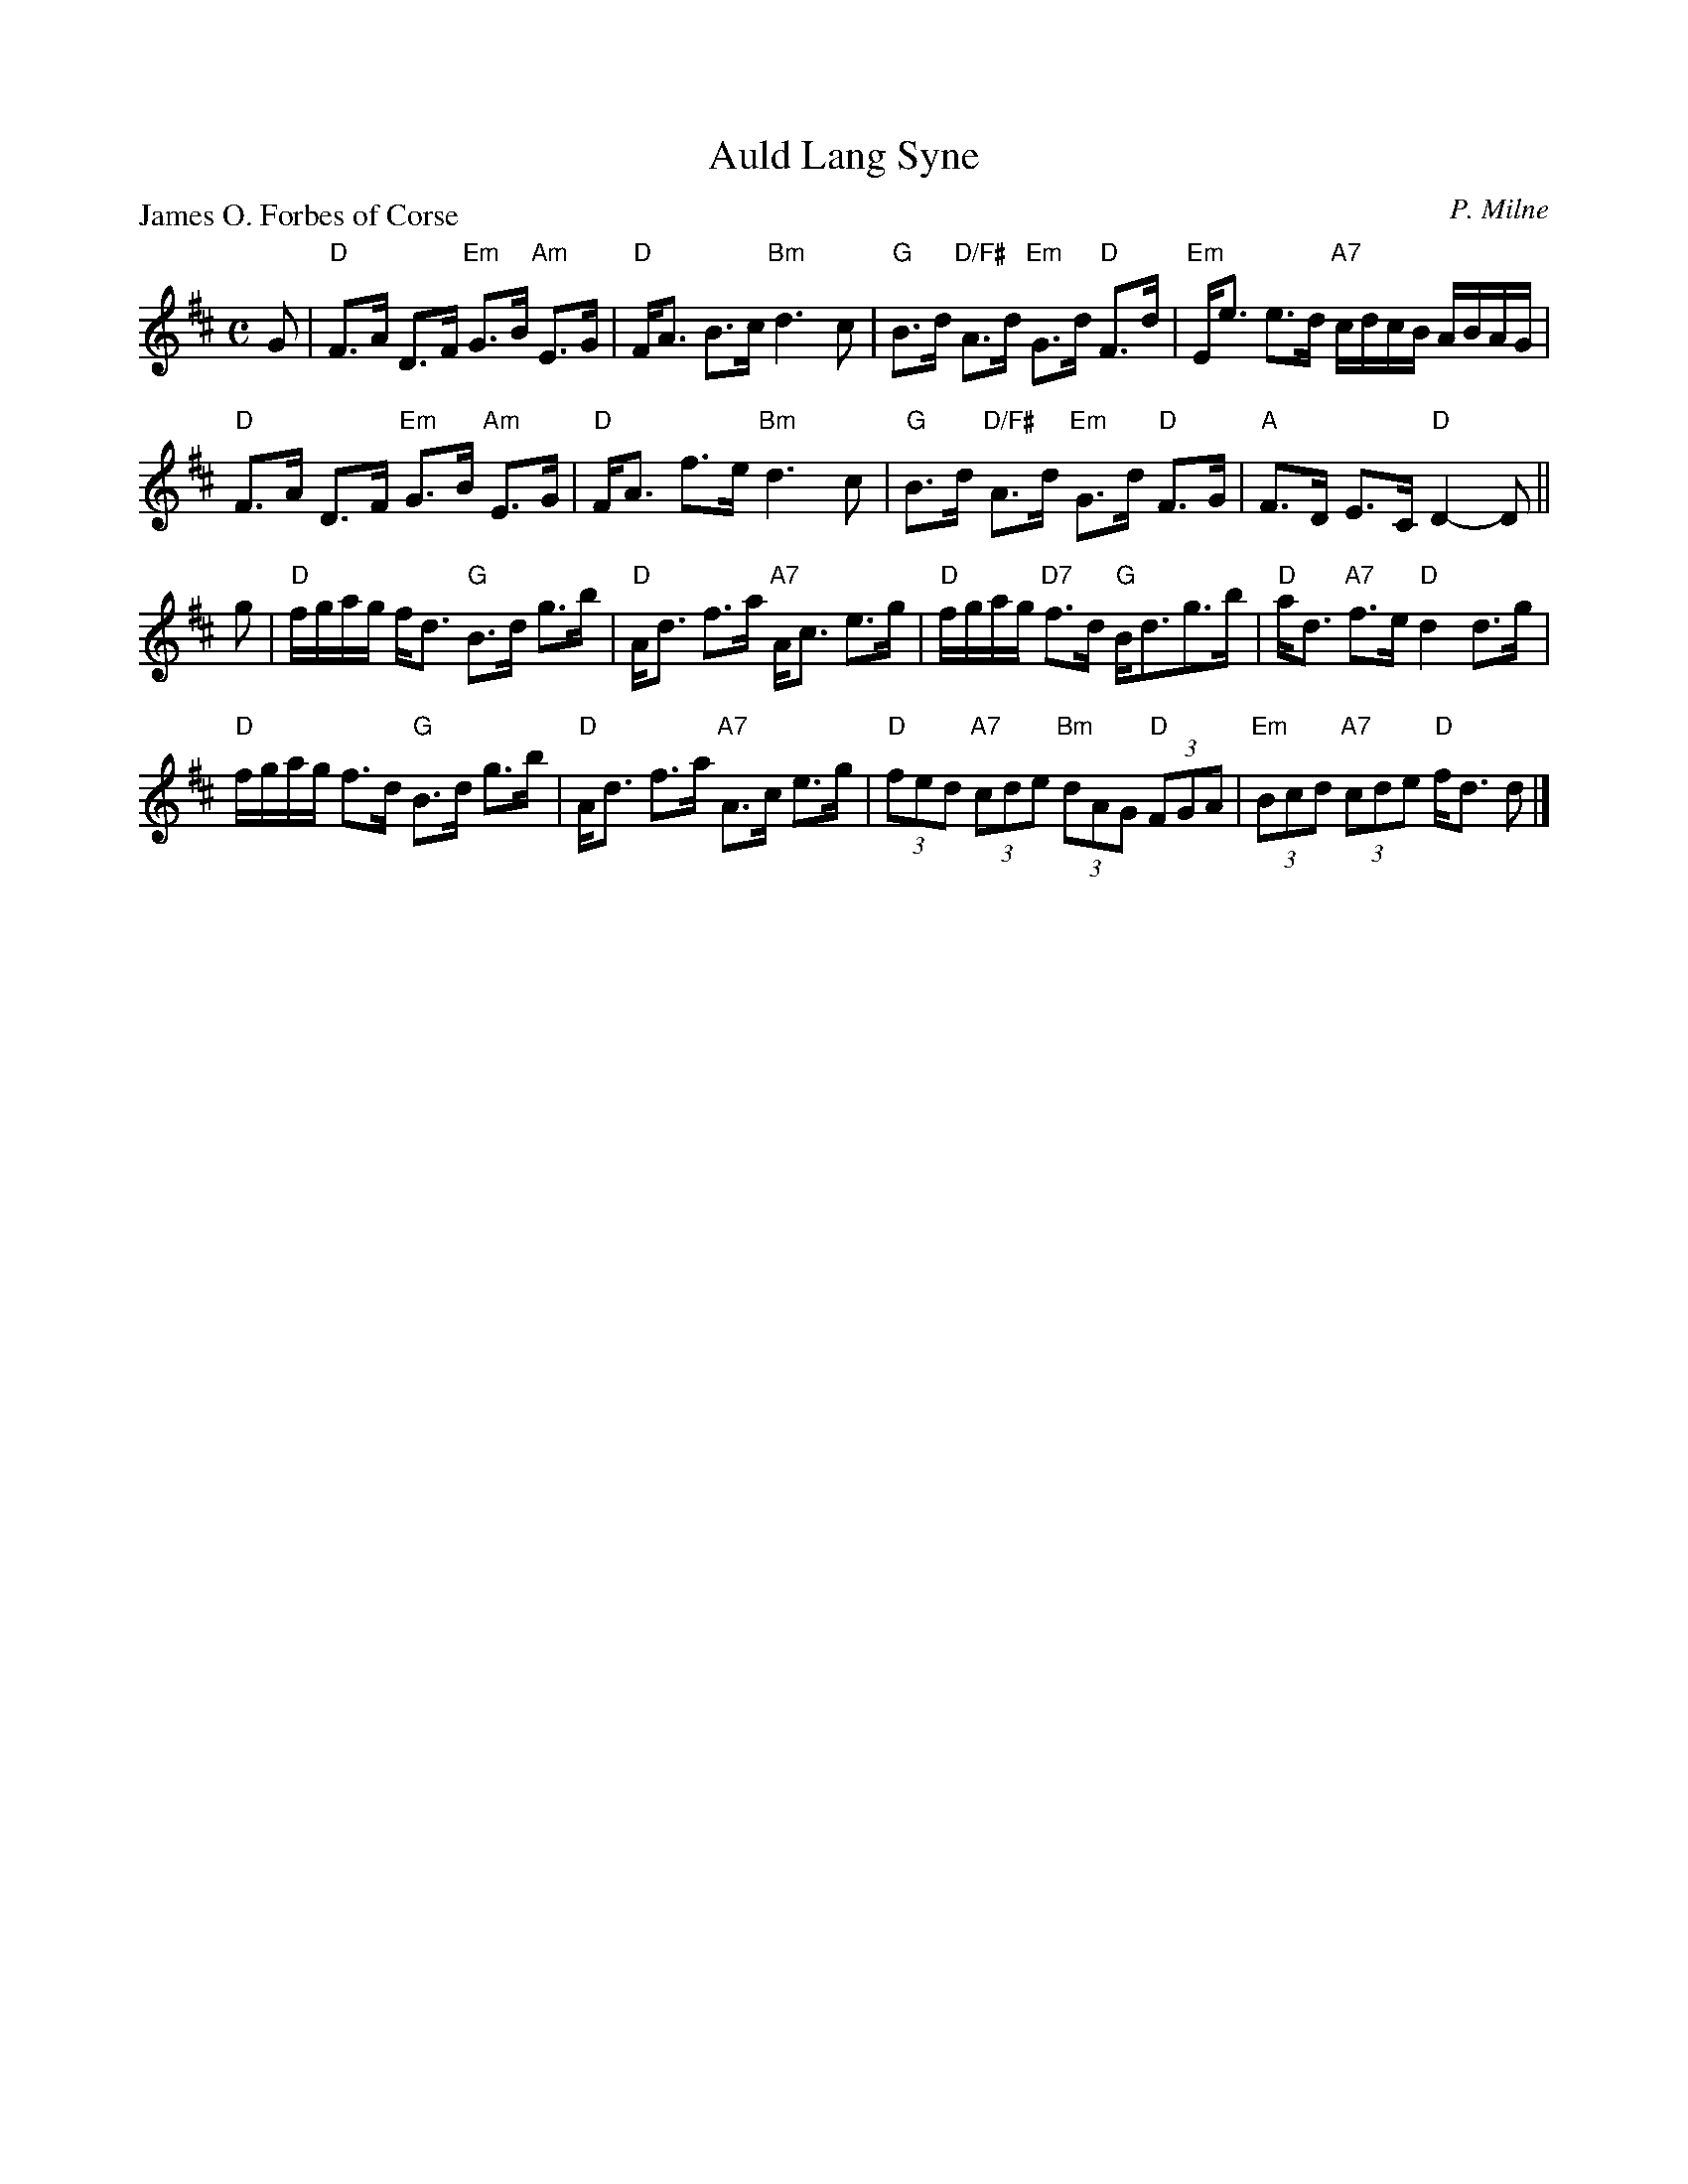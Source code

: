 X:2712
T:Auld Lang Syne
P:James O. Forbes of Corse
C:P. Milne
R:Strathspey (8x32)
B:RSCDS 27-12
Z:Anselm Lingnau <anselm@strathspey.org>
M:C
L:1/8
K:D
%
G|"D"F>A D>F "Em"G>B "Am"E>G|"D"F<A B>c "Bm"d3 c|\
  "G"B>d "D/F#"A>d "Em"G>d "D"F>d|"Em"E<e e>d "A7"c/d/c/B/ A/B/A/G/|
  "D"F>A D>F "Em"G>B "Am"E>G|"D"F<A f>e "Bm"d3 c|\
  "G"B>d "D/F#"A>d "Em"G>d "D"F>G|"A"F>D E>C "D"D2- D||
g|"D"f/g/a/g/ f<d "G"B>d g>b|"D"A<d f>a "A7"A<c e>g|\
  "D"f/g/a/g/ "D7"f>d "G"B<dg>b|"D"a<d "A7"f>e "D"d2 d>g|
  "D"f/g/a/g/ f>d "G"B>d g>b|"D"A<d f>a "A7"A>c e>g|\
  "D"(3fed "A7"(3cde "Bm"(3dAG "D"(3FGA|"Em"(3Bcd "A7"(3cde "D"f<d d|]
